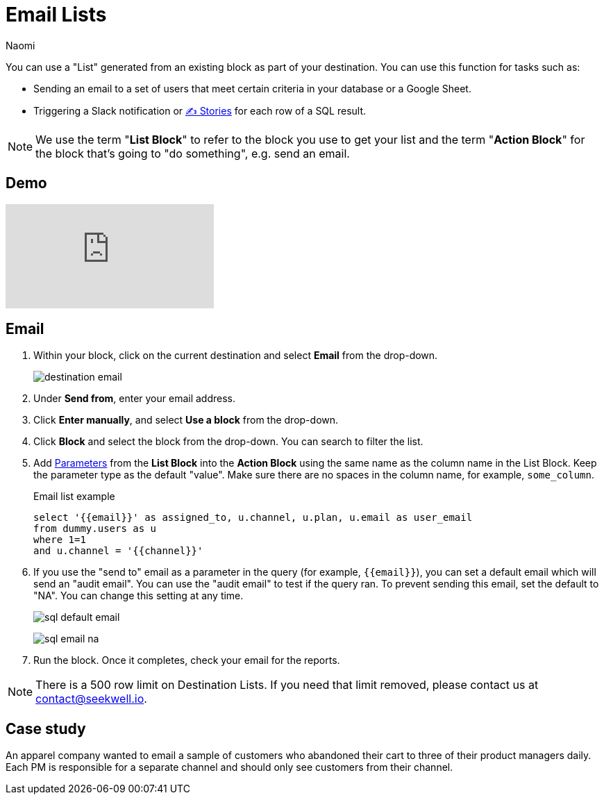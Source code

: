 = Email Lists
:last_updated: 6/29/2022
:author: Naomi
:linkattrs:
:experimental:
:page-layout: default-seekwell
:description: Set up email lists as a destination.

// destination

You can use a "List" generated from an existing block as part of your destination. You can use this function for tasks such as:

* Sending an email to a set of users that meet certain criteria in your database or a Google Sheet.

* Triggering a Slack notification or xref:stories.adoc[✍ Stories] for each row of a SQL result.

NOTE: We use the term "*List Block*" to refer to the block you use to get your list and the term "*Action Block*" for the block that's going to "do something", e.g. send an email.

== Demo

video::yNzQMcRgF3M[youtube]

== Email


. Within your block, click on the current destination and select *Email* from the drop-down.
+
image:destination-email.png[]

. Under *Send from*, enter your email address.

. Click *Enter manually*, and select *Use a block* from the drop-down.

. Click *Block* and select the block from the drop-down. You can search to filter the list.

. Add xref:parameters.adoc[Parameters] from the *List Block* into the *Action Block* using the same name as the column name in the List Block. Keep the parameter type as the default "value". Make sure there are no spaces in the column name, for example, `some_column`.
+
.Email list example
[source,ruby]
----
select '{{email}}' as assigned_to, u.channel, u.plan, u.email as user_email
from dummy.users as u
where 1=1
and u.channel = '{{channel}}'
----

. If you use the "send to" email as a parameter in the query (for example, `{{email}}`), you can set a default email which will send an "audit email". You can use the "audit email" to test if the query ran. To prevent sending this email, set the default to "NA". You can change this setting at any time.
+
image:sql-default-email.png[]
+
image:sql-email-na.png[]

. Run the block. Once it completes, check your email for the reports.

NOTE: There is a 500 row limit on Destination Lists. If you need that limit removed, please contact us at link:mailto:contact@seekwell.io[contact@seekwell.io].

== Case study

An apparel company wanted to email a sample of customers who abandoned their cart to three of their product managers daily. Each PM is responsible for a separate channel and should only see customers from their channel.
